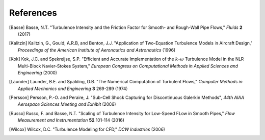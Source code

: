 References
==========

.. .. rubric:: References

.. [Basse] Basse, N.T. "Turbulence Intensity and the Friction Factor for Smooth- and Rough-Wall Pipe Flows,"
    *Fluids* **2** (2017)

.. [Kalitzin] Kalitzin, G., Gould, A.R.B, and Benton, J.J.
    "Application of Two-Equation Turbulence Models in Aircraft Design,"
    *Proceedings of the American Institute of Aeronautics and Astronautics*
    (1996)

.. [Kok] Kok, J.C. and Spekreijse, S.P. "Efficient and Accurate Implementation of the :math:`k`-:math:`\omega`
    Turbulence Model in the NLR Multi-Block Navier-Stokes System," *European Congress on Computational Methods
    in Applied Sciences and Engineering* (2000)

.. [Launder] Launder, B.E. and Spalding, D.B. "The Numerical Computation of Turbulent Flows,"
    *Computer Methods in Applied Mechanics and Engineering* **3** 269-289 (1974)

.. [Persson] Persson, P.-O. and Peraire, J. "Sub-Cell Shock Capturing for Discontinuous Galerkin Methods",
   *44th AIAA Aerospace Sciences Meeting and Exhibit* (2006)

.. [Russo] Russo, F. and Basse, N.T. "Scaling of Turbulence Intensity for Low-Speed FLow in Smooth Pipes,"
    *Flow Measurement and Instrumentation* **52** 101-114 (2016)

.. [Wilcox] Wilcox, D.C. "Turbulence Modeling for CFD," *DCW Industries* (2006)
